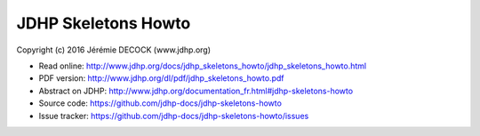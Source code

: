 ====================
JDHP Skeletons Howto
====================

Copyright (c) 2016 Jérémie DECOCK (www.jdhp.org)

* Read online: http://www.jdhp.org/docs/jdhp_skeletons_howto/jdhp_skeletons_howto.html
* PDF version: http://www.jdhp.org/dl/pdf/jdhp_skeletons_howto.pdf
* Abstract on JDHP: http://www.jdhp.org/documentation_fr.html#jdhp-skeletons-howto
* Source code: https://github.com/jdhp-docs/jdhp-skeletons-howto
* Issue tracker: https://github.com/jdhp-docs/jdhp-skeletons-howto/issues

